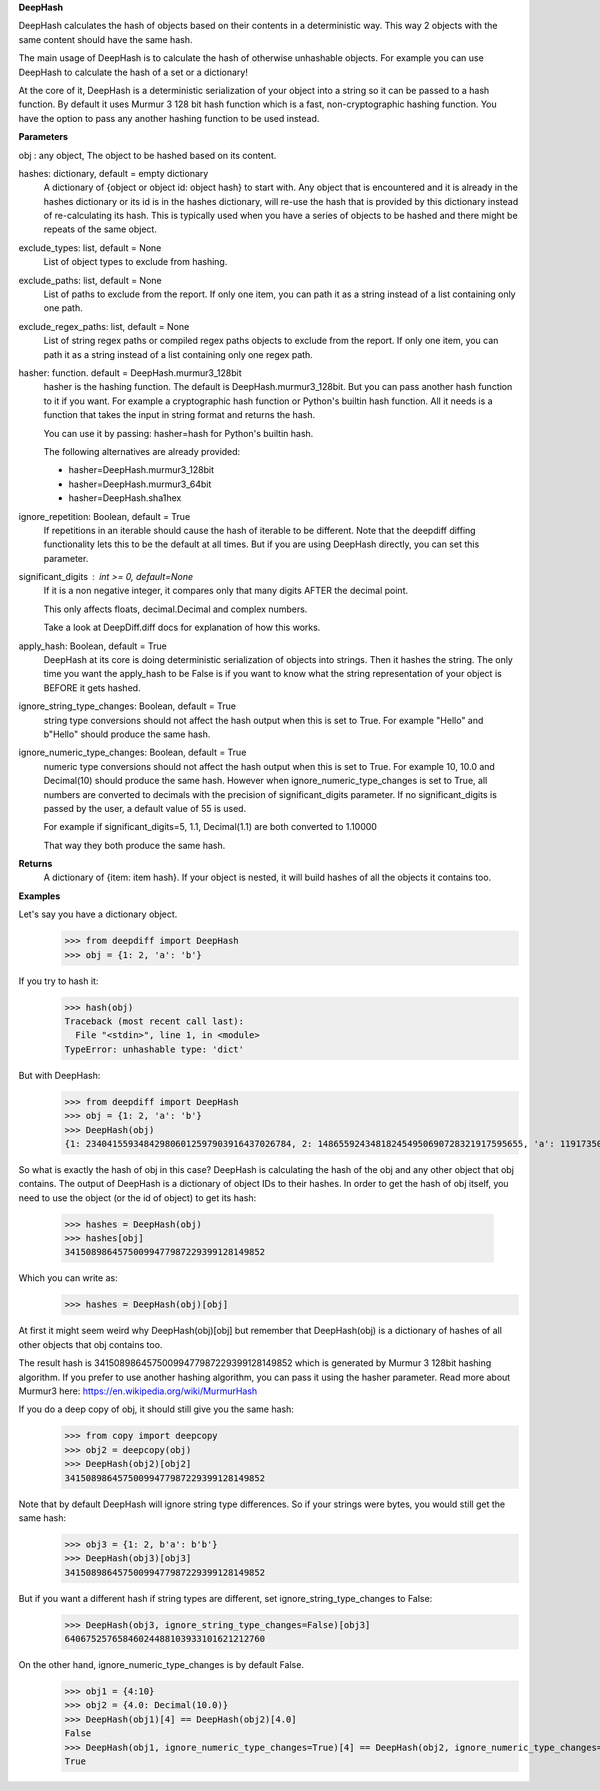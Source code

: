 **DeepHash**

DeepHash calculates the hash of objects based on their contents in a deterministic way.
This way 2 objects with the same content should have the same hash.

The main usage of DeepHash is to calculate the hash of otherwise unhashable objects.
For example you can use DeepHash to calculate the hash of a set or a dictionary!

At the core of it, DeepHash is a deterministic serialization of your object into a string so it
can be passed to a hash function. By default it uses Murmur 3 128 bit hash function which is a
fast, non-cryptographic hashing function. You have the option to pass any another hashing function to be used instead.

**Parameters**

obj : any object, The object to be hashed based on its content.

hashes: dictionary, default = empty dictionary
    A dictionary of {object or object id: object hash} to start with.
    Any object that is encountered and it is already in the hashes dictionary or its id is in the hashes dictionary,
    will re-use the hash that is provided by this dictionary instead of re-calculating
    its hash. This is typically used when you have a series of objects to be hashed and there might be repeats of the same object.

exclude_types: list, default = None
    List of object types to exclude from hashing.

exclude_paths: list, default = None
    List of paths to exclude from the report. If only one item, you can path it as a string instead of a list containing only one path.

exclude_regex_paths: list, default = None
    List of string regex paths or compiled regex paths objects to exclude from the report. If only one item, you can path it as a string instead of a list containing only one regex path.

hasher: function. default = DeepHash.murmur3_128bit
    hasher is the hashing function. The default is DeepHash.murmur3_128bit.
    But you can pass another hash function to it if you want.
    For example a cryptographic hash function or Python's builtin hash function.
    All it needs is a function that takes the input in string format and returns the hash.

    You can use it by passing: hasher=hash for Python's builtin hash.

    The following alternatives are already provided:

    - hasher=DeepHash.murmur3_128bit
    - hasher=DeepHash.murmur3_64bit
    - hasher=DeepHash.sha1hex

ignore_repetition: Boolean, default = True
    If repetitions in an iterable should cause the hash of iterable to be different.
    Note that the deepdiff diffing functionality lets this to be the default at all times.
    But if you are using DeepHash directly, you can set this parameter.

significant_digits : int >= 0, default=None
    If it is a non negative integer, it compares only that many digits AFTER
    the decimal point.

    This only affects floats, decimal.Decimal and complex numbers.

    Take a look at DeepDiff.diff docs for explanation of how this works.

apply_hash: Boolean, default = True
    DeepHash at its core is doing deterministic serialization of objects into strings.
    Then it hashes the string.
    The only time you want the apply_hash to be False is if you want to know what
    the string representation of your object is BEFORE it gets hashed.

ignore_string_type_changes: Boolean, default = True
    string type conversions should not affect the hash output when this is set to True.
    For example "Hello" and b"Hello" should produce the same hash.

ignore_numeric_type_changes: Boolean, default = True
    numeric type conversions should not affect the hash output when this is set to True.
    For example 10, 10.0 and Decimal(10) should produce the same hash.
    However when ignore_numeric_type_changes is set to True, all numbers are converted
    to decimals with the precision of significant_digits parameter.
    If no significant_digits is passed by the user, a default value of 55 is used.

    For example if significant_digits=5, 1.1, Decimal(1.1) are both converted to 1.10000

    That way they both produce the same hash.

**Returns**
    A dictionary of {item: item hash}.
    If your object is nested, it will build hashes of all the objects it contains too.


**Examples**

Let's say you have a dictionary object.
    >>> from deepdiff import DeepHash
    >>> obj = {1: 2, 'a': 'b'}

If you try to hash it:
    >>> hash(obj)
    Traceback (most recent call last):
      File "<stdin>", line 1, in <module>
    TypeError: unhashable type: 'dict'

But with DeepHash:
    >>> from deepdiff import DeepHash
    >>> obj = {1: 2, 'a': 'b'}
    >>> DeepHash(obj)
    {1: 234041559348429806012597903916437026784, 2: 148655924348182454950690728321917595655, 'a': 119173504597196970070553896747624927922, 'b': 4994827227437929991738076607196210252, '!>*id4488569408': 32452838416412500686422093274247968754}

So what is exactly the hash of obj in this case?
DeepHash is calculating the hash of the obj and any other object that obj contains.
The output of DeepHash is a dictionary of object IDs to their hashes.
In order to get the hash of obj itself, you need to use the object (or the id of object) to get its hash:
    >>> hashes = DeepHash(obj)
    >>> hashes[obj]
    34150898645750099477987229399128149852

Which you can write as:
    >>> hashes = DeepHash(obj)[obj]

At first it might seem weird why DeepHash(obj)[obj] but remember that DeepHash(obj) is a dictionary of hashes of all other objects that obj contains too.

The result hash is 34150898645750099477987229399128149852 which is generated by
Murmur 3 128bit hashing algorithm. If you prefer to use another hashing algorithm, you can pass it using the hasher parameter. Read more about Murmur3 here: https://en.wikipedia.org/wiki/MurmurHash

If you do a deep copy of obj, it should still give you the same hash:
    >>> from copy import deepcopy
    >>> obj2 = deepcopy(obj)
    >>> DeepHash(obj2)[obj2]
    34150898645750099477987229399128149852

Note that by default DeepHash will ignore string type differences. So if your strings were bytes, you would still get the same hash:
    >>> obj3 = {1: 2, b'a': b'b'}
    >>> DeepHash(obj3)[obj3]
    34150898645750099477987229399128149852

But if you want a different hash if string types are different, set ignore_string_type_changes to False:
    >>> DeepHash(obj3, ignore_string_type_changes=False)[obj3]
    64067525765846024488103933101621212760

On the other hand, ignore_numeric_type_changes is by default False.
    >>> obj1 = {4:10}
    >>> obj2 = {4.0: Decimal(10.0)}
    >>> DeepHash(obj1)[4] == DeepHash(obj2)[4.0]
    False
    >>> DeepHash(obj1, ignore_numeric_type_changes=True)[4] == DeepHash(obj2, ignore_numeric_type_changes=True)[4.0]
    True
